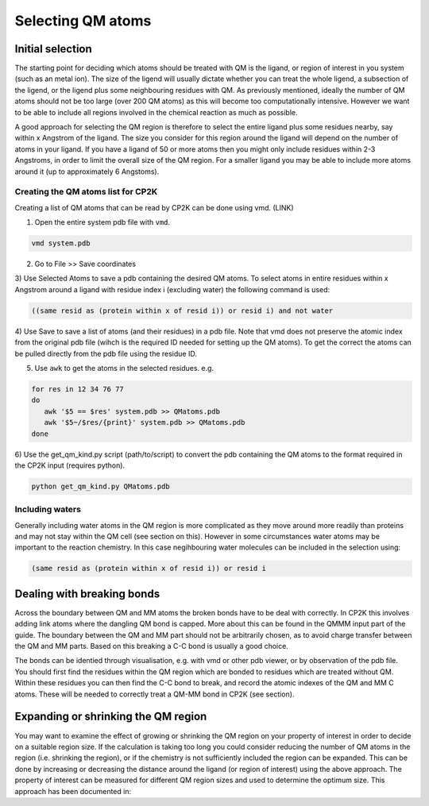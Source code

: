 ==========================
Selecting QM atoms
==========================



-----------------
Initial selection
-----------------

The starting point for deciding which atoms should be treated with QM is the ligand, or
region of interest in you system (such as an metal ion). The size of the ligend will usually 
dictate whether you can treat the whole ligend, a subsection of the ligend, 
or the ligend plus some neighbouring residues with QM. As previously mentioned, ideally the 
number of QM atoms should not be too large (over 200 QM atoms) as this will become too 
computationally intensive. However we want to be able to include all regions 
involved in the chemical reaction as much as possible.

A good approach for selecting the QM region is therefore to select the entire ligand plus
some residues nearby, say within x Angstrom of the ligand. The size you consider for this region
around the ligand will depend on the number of atoms in your ligand. If you have a ligand of
50 or more atoms then you might only include residues within 2-3 Angstroms, in order to limit 
the overall size of the QM region. For a smaller ligand you may be able to include more atoms around it
(up to approximately 6 Angstoms).


Creating the QM atoms list for CP2K
-----------------------------------

Creating a list of  QM atoms that can be read by CP2K can be done using vmd. (LINK)

1) Open the entire system pdb file with ``vmd``.

.. code-block:: none

 vmd system.pdb

2) Go to File >> Save coordinates

3) Use Selected Atoms to save a pdb containing the desired QM atoms. 
To select atoms in entire residues within x Angstrom around a ligand with residue
index i (excluding water) the following command is used:

.. code-block:: none

 ((same resid as (protein within x of resid i)) or resid i) and not water

4) Use Save to save a list of atoms (and their residues) in a pdb file. Note that
vmd does not preserve the atomic index from the original pdb file (wihch is the required
ID needed for setting up the QM atoms). To get the correct the atoms can be pulled directly 
from the pdb file using the residue ID.

5) Use ``awk`` to get the atoms in the selected residues. e.g.

.. code-block:: none

 for res in 12 34 76 77
 do
    awk '$5 == $res' system.pdb >> QMatoms.pdb
    awk '$5~/$res/{print}' system.pdb >> QMatoms.pdb
 done

6) Use the get_qm_kind.py script (path/to/script) to convert the pdb containing the QM 
atoms to the format required in the CP2K input (requires python).

.. code-block:: none

 python get_qm_kind.py QMatoms.pdb

Including waters
----------------

Generally including water atoms in the QM region is more complicated as they move around 
more readily than proteins and may not stay within the QM cell (see section on this).
However in some circumstances water atoms may be important to the reaction chemistry.
In this case negihbouring water molecules can be included in the selection using:

.. code-block:: none

 (same resid as (protein within x of resid i)) or resid i


---------------------------
Dealing with breaking bonds
---------------------------

Across the boundary between QM and MM atoms the broken bonds have to be deal with 
correctly. In CP2K this involves adding link atoms where the dangling QM bond is capped. 
More about this can be found in the QMMM input part of the guide.
The boundary between the QM and MM part should not be arbitrarily chosen, as to avoid 
charge transfer between the QM and MM parts. Based on this breaking a C-C bond 
is usually a good choice.
 
The bonds can be identied through visualisation, e.g. with vmd or other pdb viewer, or by observation
of the pdb file. You should first find the residues within the QM region which are bonded
to residues which are treated without QM. Within these residues you can then find 
the C-C bond to break, and record the atomic indexes of the QM and MM C atoms.
These will be needed to correctly treat a QM-MM bond in CP2K (see section).


----------------------------------
Expanding or shrinking the QM region
----------------------------------

You may want to examine the effect of growing or shrinking the QM region on your
property of interest in order to decide on a suitable region size. If the calculation
is taking too long you could consider reducing the number of QM atoms in the region (i.e.
shrinking the region), or if the chemistry is not sufficiently included the region can be expanded.
This can be done by increasing or decreasing the  distance around the ligand (or region
of interest) using the above approach. The property of interest can be measured for different
QM region sizes and used to determine the optimum size. This approach has been 
documented in:

.. references






